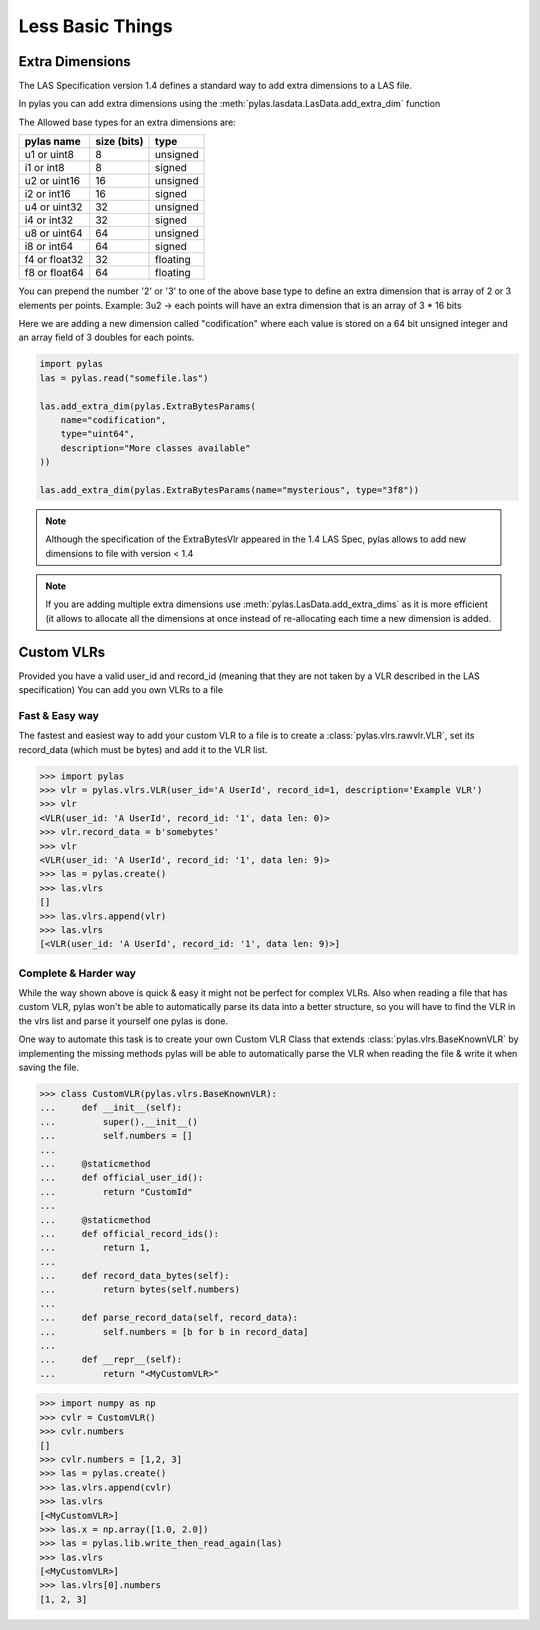 =================
Less Basic Things
=================


Extra Dimensions
================

The LAS Specification version 1.4 defines a standard way to add extra dimensions to
a LAS file.

In pylas you can add extra dimensions using the :meth:`pylas.lasdata.LasData.add_extra_dim` function


The Allowed base types for an extra dimensions are:

+-------------------------+-------------+-------------+
|       pylas name        | size (bits) |     type    |
+=========================+=============+=============+
|     u1 or uint8         |     8       |  unsigned   |
+-------------------------+-------------+-------------+
|     i1 or int8          |     8       |   signed    |
+-------------------------+-------------+-------------+
|     u2 or uint16        |     16      |   unsigned  |
+-------------------------+-------------+-------------+
|     i2 or int16         |     16      |    signed   |
+-------------------------+-------------+-------------+
|     u4 or uint32        |     32      |   unsigned  |
+-------------------------+-------------+-------------+
|     i4 or int32         |     32      |    signed   |
+-------------------------+-------------+-------------+
|     u8 or uint64        |     64      |   unsigned  |
+-------------------------+-------------+-------------+
|     i8 or int64         |     64      |    signed   |
+-------------------------+-------------+-------------+
|     f4 or float32       |     32      |   floating  |
+-------------------------+-------------+-------------+
|     f8 or float64       |     64      |   floating  |
+-------------------------+-------------+-------------+

You can prepend the number '2' or '3' to one of the above base type to define an extra dimension
that is array of 2 or 3 elements per points.
Example: 3u2 -> each points will have an extra dimension that is an array of 3 * 16 bits


Here we are adding a new dimension called "codification" where each value is stored on a 64 bit unsigned integer
and an array field of 3 doubles for each points.


.. code-block:: python

    import pylas
    las = pylas.read("somefile.las")

    las.add_extra_dim(pylas.ExtraBytesParams(
        name="codification",
        type="uint64",
        description="More classes available"
    ))

    las.add_extra_dim(pylas.ExtraBytesParams(name="mysterious", type="3f8"))



.. note::

    Although the specification of the ExtraBytesVlr appeared in the 1.4 LAS Spec, pylas allows to
    add new dimensions to file with version < 1.4

.. note::

   If you are adding multiple extra dimensions use :meth:`pylas.LasData.add_extra_dims`
   as it is more efficient (it allows to allocate all the dimensions at once instead
   of re-allocating each time a new dimension is added.


Custom VLRs
===========

Provided you have a valid user_id and record_id (meaning that they are not taken by a VLR described in the LAS specification)
You can add you own VLRs to a file

Fast & Easy way
---------------

The fastest and easiest way to add your custom VLR to a file is to create a :class:`pylas.vlrs.rawvlr.VLR`,
set its record_data (which must be bytes) and add it to the VLR list.


>>> import pylas
>>> vlr = pylas.vlrs.VLR(user_id='A UserId', record_id=1, description='Example VLR')
>>> vlr
<VLR(user_id: 'A UserId', record_id: '1', data len: 0)>
>>> vlr.record_data = b'somebytes'
>>> vlr
<VLR(user_id: 'A UserId', record_id: '1', data len: 9)>
>>> las = pylas.create()
>>> las.vlrs
[]
>>> las.vlrs.append(vlr)
>>> las.vlrs
[<VLR(user_id: 'A UserId', record_id: '1', data len: 9)>]


Complete & Harder way
---------------------

While the way shown above is quick & easy it might not be perfect for complex VLRs.
Also when reading a file that has custom VLR, pylas won't be able to automatically parse its data
into a better structure, so you will have to find the VLR in the vlrs list and parse it yourself
one pylas is done.

One way to automate this task is to create your own Custom VLR Class that extends
:class:`pylas.vlrs.BaseKnownVLR` by implementing the missing methods pylas
will be able to automatically parse the VLR when reading the file & write it when saving the file.

>>> class CustomVLR(pylas.vlrs.BaseKnownVLR):
...     def __init__(self):
...         super().__init__()
...         self.numbers = []
...
...     @staticmethod
...     def official_user_id():
...         return "CustomId"
...
...     @staticmethod
...     def official_record_ids():
...         return 1,
...
...     def record_data_bytes(self):
...         return bytes(self.numbers)
...
...     def parse_record_data(self, record_data):
...         self.numbers = [b for b in record_data]
...
...     def __repr__(self):
...         return "<MyCustomVLR>"

>>> import numpy as np
>>> cvlr = CustomVLR()
>>> cvlr.numbers
[]
>>> cvlr.numbers = [1,2, 3]
>>> las = pylas.create()
>>> las.vlrs.append(cvlr)
>>> las.vlrs
[<MyCustomVLR>]
>>> las.x = np.array([1.0, 2.0])
>>> las = pylas.lib.write_then_read_again(las)
>>> las.vlrs
[<MyCustomVLR>]
>>> las.vlrs[0].numbers
[1, 2, 3]

